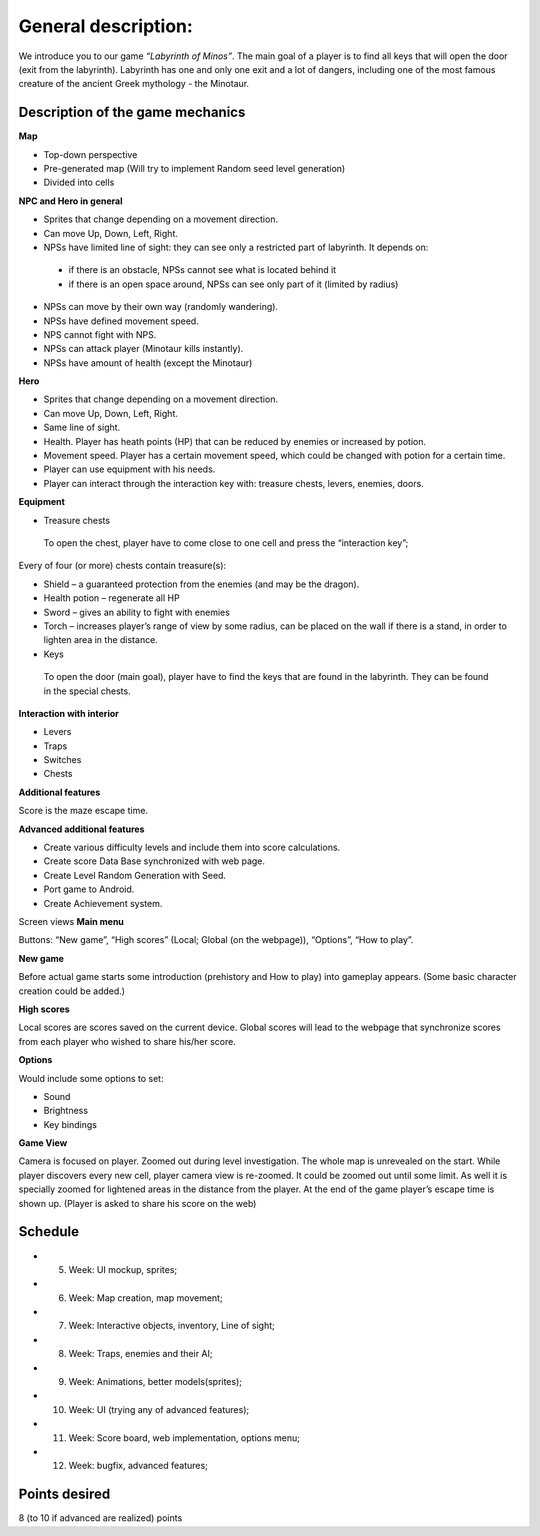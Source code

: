 General description: 
====================

We introduce you to our game *“Labyrinth of Minos”*. The main goal of a player is to find all keys that will open the door (exit from the labyrinth). Labyrinth has one and only one exit and a lot of dangers, including one of the most famous creature of the ancient Greek mythology - the Minotaur.   

Description of the game mechanics
----------------------------------

**Map**

-	Top-down perspective
-	Pre-generated map (Will try to implement Random seed level generation)
-	Divided into cells

**NPC and Hero in general**

-	Sprites that change depending on a movement direction.
-	Can move Up, Down, Left, Right.
-	NPSs have limited line of sight: they can see only a restricted part of labyrinth. It depends on:
    -	if there is an obstacle, NPSs cannot see what is located behind it
    -	if there is an open space around, NPSs can see only part of it (limited by radius)
-	NPSs can move by their own way (randomly wandering). 
-	NPSs have defined movement speed.
-	NPS cannot fight with NPS. 
-	NPSs can attack player (Minotaur kills instantly).
-	NPSs have amount of health (except the Minotaur)
**Hero**

-	Sprites that change depending on a movement direction.
-	Can move Up, Down, Left, Right.
-	Same line of sight.
-	Health. Player has heath points (HP) that can be reduced by enemies or increased by potion. 
-	Movement speed. Player has a certain movement speed, which could be changed with potion for a certain time.
-	Player can use equipment with his needs.
-	Player can interact through the interaction key with: treasure chests, levers, enemies, doors.

**Equipment**

-	Treasure chests 
    To open the chest, player have to come close to one cell and press the “interaction key”;
Every of four (or more) chests contain treasure(s): 

-	Shield – a guaranteed protection from the enemies (and may be the dragon). 
-	Health potion – regenerate all HP
-	Sword – gives an ability to fight with enemies 
-	Torch – increases player’s range of view by some radius, can be placed on the wall if there is a stand, in order to lighten area in the distance.

-	Keys
    To open the door (main goal), player have to find the keys that are found in the labyrinth. They can be found in the special chests. 

**Interaction with interior**

-	Levers
-	Traps 
-	Switches
-	Chests

**Additional features**

Score is the maze escape time.

**Advanced additional features**

-	Create various difficulty levels and include them into score calculations.
-	Create score Data Base synchronized with web page.
-	Create Level Random Generation with Seed.
-	Port game to Android.
-	Create Achievement system.

Screen views
**Main menu**

Buttons: “New game”, “High scores” (Local; Global (on the webpage)), “Options”, “How to play”.

**New game**

Before actual game starts some introduction (prehistory and How to play) into gameplay appears. (Some basic character creation could be added.)

**High scores**

Local scores are scores saved on the current device. Global scores will lead to the webpage that synchronize scores from each player who wished to share his/her score.

**Options**

Would include some options to set:

-	Sound
-	Brightness
-	Key bindings

**Game View**

Camera is focused on player. Zoomed out during level investigation.
The whole map is unrevealed on the start. While player discovers every new cell, player camera view is re-zoomed. It could be zoomed out until some limit. As well it is specially zoomed for lightened areas in the distance from the player.
At the end of the game player’s escape time is shown up. (Player is asked to share his score on the web)

Schedule
--------

-	5. Week: UI mockup, sprites;
-	6. Week: Map creation, map movement;
-	7. Week: Interactive objects, inventory, Line of sight;
-	8. Week: Traps, enemies and their AI;
-	9. Week: Animations, better models(sprites);
-	10. Week: UI (trying any of advanced features);
-	11. Week: Score board, web implementation, options menu;
-	12. Week: bugfix, advanced features;

Points desired
--------------

.. Over9000

8 (to 10 if advanced are realized) points
